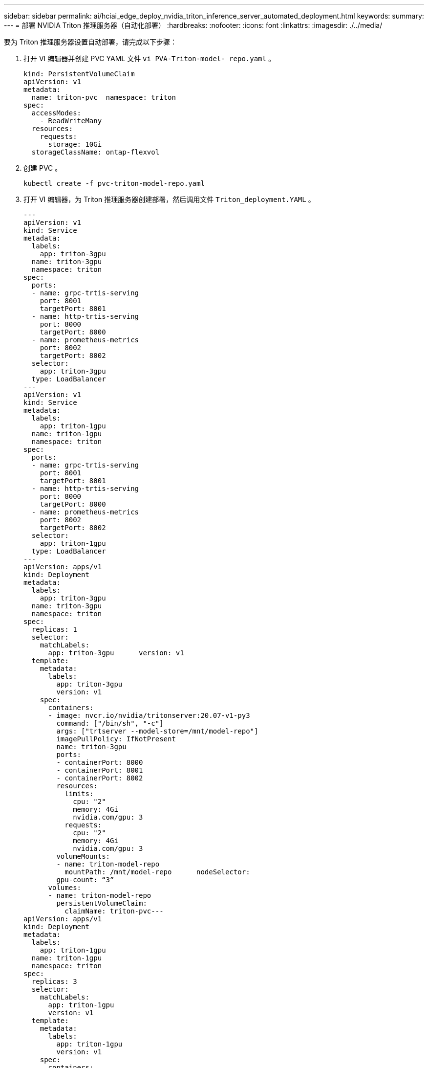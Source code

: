 ---
sidebar: sidebar 
permalink: ai/hciai_edge_deploy_nvidia_triton_inference_server_automated_deployment.html 
keywords:  
summary:  
---
= 部署 NVIDIA Triton 推理服务器（自动化部署）
:hardbreaks:
:nofooter: 
:icons: font
:linkattrs: 
:imagesdir: ./../media/


要为 Triton 推理服务器设置自动部署，请完成以下步骤：

. 打开 VI 编辑器并创建 PVC YAML 文件 `vi PVA-Triton-model- repo.yaml` 。
+
....
kind: PersistentVolumeClaim
apiVersion: v1
metadata:
  name: triton-pvc  namespace: triton
spec:
  accessModes:
    - ReadWriteMany
  resources:
    requests:
      storage: 10Gi
  storageClassName: ontap-flexvol
....
. 创建 PVC 。
+
....
kubectl create -f pvc-triton-model-repo.yaml
....
. 打开 VI 编辑器，为 Triton 推理服务器创建部署，然后调用文件 `Triton_deployment.YAML` 。
+
....
---
apiVersion: v1
kind: Service
metadata:
  labels:
    app: triton-3gpu
  name: triton-3gpu
  namespace: triton
spec:
  ports:
  - name: grpc-trtis-serving
    port: 8001
    targetPort: 8001
  - name: http-trtis-serving
    port: 8000
    targetPort: 8000
  - name: prometheus-metrics
    port: 8002
    targetPort: 8002
  selector:
    app: triton-3gpu
  type: LoadBalancer
---
apiVersion: v1
kind: Service
metadata:
  labels:
    app: triton-1gpu
  name: triton-1gpu
  namespace: triton
spec:
  ports:
  - name: grpc-trtis-serving
    port: 8001
    targetPort: 8001
  - name: http-trtis-serving
    port: 8000
    targetPort: 8000
  - name: prometheus-metrics
    port: 8002
    targetPort: 8002
  selector:
    app: triton-1gpu
  type: LoadBalancer
---
apiVersion: apps/v1
kind: Deployment
metadata:
  labels:
    app: triton-3gpu
  name: triton-3gpu
  namespace: triton
spec:
  replicas: 1
  selector:
    matchLabels:
      app: triton-3gpu      version: v1
  template:
    metadata:
      labels:
        app: triton-3gpu
        version: v1
    spec:
      containers:
      - image: nvcr.io/nvidia/tritonserver:20.07-v1-py3
        command: ["/bin/sh", "-c"]
        args: ["trtserver --model-store=/mnt/model-repo"]
        imagePullPolicy: IfNotPresent
        name: triton-3gpu
        ports:
        - containerPort: 8000
        - containerPort: 8001
        - containerPort: 8002
        resources:
          limits:
            cpu: "2"
            memory: 4Gi
            nvidia.com/gpu: 3
          requests:
            cpu: "2"
            memory: 4Gi
            nvidia.com/gpu: 3
        volumeMounts:
        - name: triton-model-repo
          mountPath: /mnt/model-repo      nodeSelector:
        gpu-count: “3”
      volumes:
      - name: triton-model-repo
        persistentVolumeClaim:
          claimName: triton-pvc---
apiVersion: apps/v1
kind: Deployment
metadata:
  labels:
    app: triton-1gpu
  name: triton-1gpu
  namespace: triton
spec:
  replicas: 3
  selector:
    matchLabels:
      app: triton-1gpu
      version: v1
  template:
    metadata:
      labels:
        app: triton-1gpu
        version: v1
    spec:
      containers:
      - image: nvcr.io/nvidia/tritonserver:20.07-v1-py3
        command: ["/bin/sh", "-c", “sleep 1000”]
        args: ["trtserver --model-store=/mnt/model-repo"]
        imagePullPolicy: IfNotPresent
        name: triton-1gpu
        ports:
        - containerPort: 8000
        - containerPort: 8001
        - containerPort: 8002
        resources:
          limits:
            cpu: "2"
            memory: 4Gi
            nvidia.com/gpu: 1
          requests:
            cpu: "2"
            memory: 4Gi
            nvidia.com/gpu: 1
        volumeMounts:
        - name: triton-model-repo
          mountPath: /mnt/model-repo      nodeSelector:
        gpu-count: “1”
      volumes:
      - name: triton-model-repo
        persistentVolumeClaim:
          claimName: triton-pvc
....
+
此处创建了两个部署示例。第一个部署会启动一个 POD ，该 POD 使用三个 GPU 并将副本设置为 1 。另一个部署使用一个 GPU 生成三个 Pod ，而副本设置为 3 。根据您的要求，您可以更改 GPU 分配和副本计数。

+
这两种部署都使用先前创建的 PVC ，并且此永久性存储将提供给 Triton 推理服务器作为模型存储库。

+
对于每个部署，都会创建一个类型为 loadbalancer 的服务。可以使用应用程序网络中的负载平衡器 IP 访问 Triton 推理服务器。

+
节点选择器用于确保两种部署都能获得所需数量的 GPU ，而不会出现任何问题。

. 为 K8 工作节点贴上标签。
+
....
kubectl label nodes hci-ai-k8-worker-01 gpu-count=3
kubectl label nodes hci-ai-k8-worker-02 gpu-count=1
....
. 创建部署。
+
....
kubectl apply -f triton_deployment.yaml
....
. 记下负载平衡器服务外部 LPS 。
+
....
kubectl get services -n triton
....
+
预期示例输出如下：

+
image:hciaiedge_image21.png["错误：缺少图形映像"]

. 连接到通过部署创建的任何一个 Pod 。
+
....
kubectl exec -n triton --stdin --tty triton-1gpu-86c4c8dd64-545lx -- /bin/bash
....
. 使用示例模型存储库设置模型存储库。
+
....
git clone
cd triton-inference-server
git checkout r20.07
....
. 提取任何缺失的模型定义文件。
+
....
cd docs/examples
./fetch_models.sh
....
. 将所有型号复制到型号存储库位置或仅复制您要使用的特定型号。
+
....
cp -r model_repository/resnet50_netdef/ /mnt/model-repo/
....
+
在此解决方案中，仅会将 resnet50_netdef 模型复制到模型存储库中作为示例。

. 检查 Triton 推理服务器的状态。
+
....
curl -v <<LoadBalancer_IP_recorded earlier>>:8000/api/status
....
+
预期示例输出如下：

+
....
curl -v 172.21.231.132:8000/api/status
*   Trying 172.21.231.132...
* TCP_NODELAY set
* Connected to 172.21.231.132 (172.21.231.132) port 8000 (#0)
> GET /api/status HTTP/1.1
> Host: 172.21.231.132:8000
> User-Agent: curl/7.58.0
> Accept: */*
>
< HTTP/1.1 200 OK
< NV-Status: code: SUCCESS server_id: "inference:0" request_id: 9
< Content-Length: 1124
< Content-Type: text/plain
<
id: "inference:0"
version: "1.15.0"
uptime_ns: 377890294368
model_status {
  key: "resnet50_netdef"
  value {
    config {
      name: "resnet50_netdef"
      platform: "caffe2_netdef"
      version_policy {
        latest {
          num_versions: 1
        }
      }
      max_batch_size: 128
      input {
        name: "gpu_0/data"
        data_type: TYPE_FP32
        format: FORMAT_NCHW
        dims: 3
        dims: 224
        dims: 224
      }
      output {
        name: "gpu_0/softmax"
        data_type: TYPE_FP32
        dims: 1000
        label_filename: "resnet50_labels.txt"
      }
      instance_group {
        name: "resnet50_netdef"
        count: 1
        gpus: 0
        gpus: 1
        gpus: 2
        kind: KIND_GPU
      }
      default_model_filename: "model.netdef"
      optimization {
        input_pinned_memory {
          enable: true
        }
        output_pinned_memory {
          enable: true
        }
      }
    }
    version_status {
      key: 1
      value {
        ready_state: MODEL_READY
        ready_state_reason {
        }
      }
    }
  }
}
ready_state: SERVER_READY
* Connection #0 to host 172.21.231.132 left intact
....


link:hciai_edge_deploy_the_client_for_triton_inference_server_automated_deployment.html["下一步：部署用于 Triton 推理服务器的客户端（自动部署）"]
